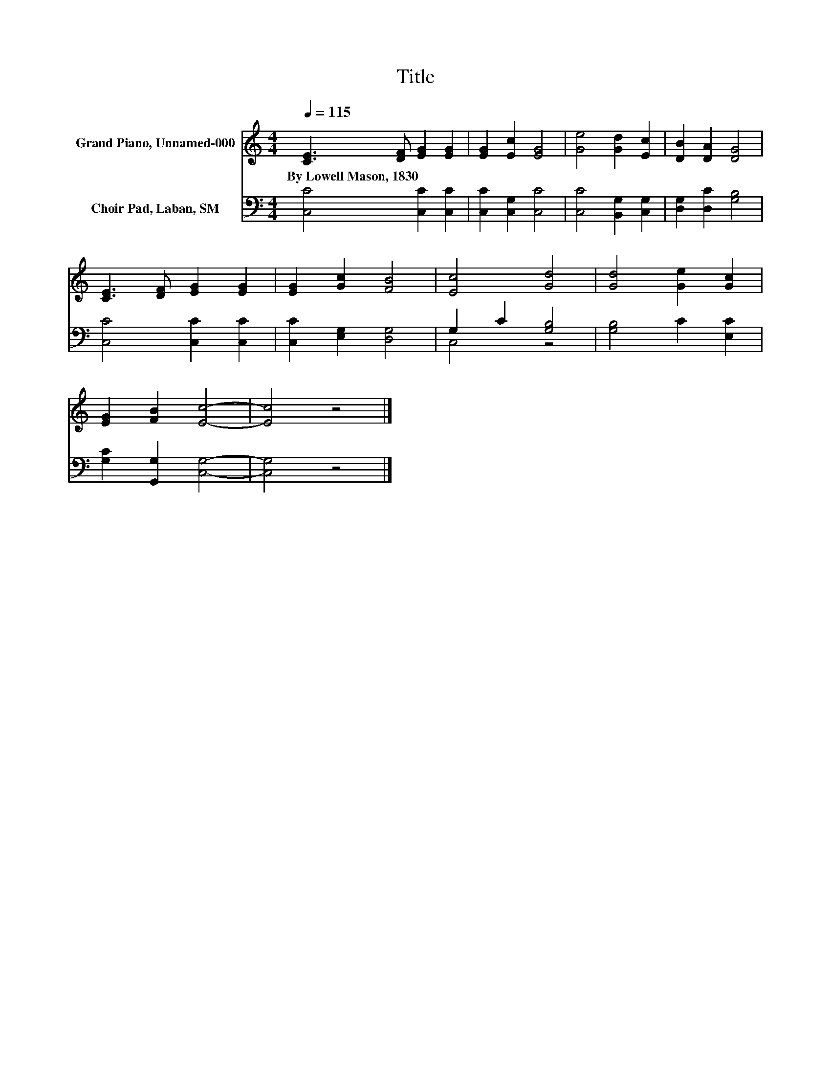 X:1
T:Title
%%score 1 ( 2 3 )
L:1/8
Q:1/4=115
M:4/4
K:C
V:1 treble nm="Grand Piano, Unnamed-000"
V:2 bass nm="Choir Pad, Laban, SM"
V:3 bass 
V:1
 [CE]3 [DF] [EG]2 [EG]2 | [EG]2 [Ec]2 [EG]4 | [Ge]4 [Gd]2 [Ec]2 | [DB]2 [DA]2 [DG]4 | %4
w: By~Lowell~Mason,~1830 * * *||||
 [CE]3 [DF] [EG]2 [EG]2 | [EG]2 [Gc]2 [FB]4 | [Ec]4 [Gd]4 | [Gd]4 [Ge]2 [Gc]2 | %8
w: ||||
 [EG]2 [FB]2 [Ec]4- | [Ec]4 z4 |] %10
w: ||
V:2
 [C,C]4 [C,C]2 [C,C]2 | [C,C]2 [C,G,]2 [C,C]4 | [C,C]4 [B,,G,]2 [C,G,]2 | [D,G,]2 [D,C]2 [G,B,]4 | %4
 [C,C]4 [C,C]2 [C,C]2 | [C,C]2 [E,G,]2 [D,G,]4 | G,2 C2 [G,B,]4 | [G,B,]4 C2 [E,C]2 | %8
 [G,C]2 [G,,G,]2 [C,G,]4- | [C,G,]4 z4 |] %10
V:3
 x8 | x8 | x8 | x8 | x8 | x8 | C,4 z4 | x8 | x8 | x8 |] %10

